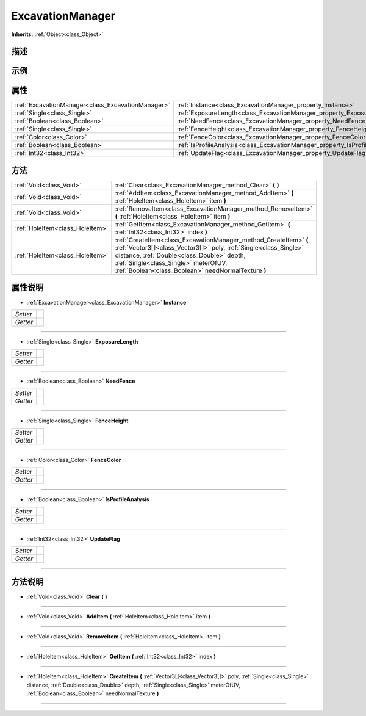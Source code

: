 .. _class_ExcavationManager:

ExcavationManager 
===================

**Inherits:** :ref:`Object<class_Object>`

描述
----



示例
----

属性
----

+---------------------------------------------------+------------------------------------------------------------------------------+
| :ref:`ExcavationManager<class_ExcavationManager>` | :ref:`Instance<class_ExcavationManager_property_Instance>`                   |
+---------------------------------------------------+------------------------------------------------------------------------------+
| :ref:`Single<class_Single>`                       | :ref:`ExposureLength<class_ExcavationManager_property_ExposureLength>`       |
+---------------------------------------------------+------------------------------------------------------------------------------+
| :ref:`Boolean<class_Boolean>`                     | :ref:`NeedFence<class_ExcavationManager_property_NeedFence>`                 |
+---------------------------------------------------+------------------------------------------------------------------------------+
| :ref:`Single<class_Single>`                       | :ref:`FenceHeight<class_ExcavationManager_property_FenceHeight>`             |
+---------------------------------------------------+------------------------------------------------------------------------------+
| :ref:`Color<class_Color>`                         | :ref:`FenceColor<class_ExcavationManager_property_FenceColor>`               |
+---------------------------------------------------+------------------------------------------------------------------------------+
| :ref:`Boolean<class_Boolean>`                     | :ref:`IsProfileAnalysis<class_ExcavationManager_property_IsProfileAnalysis>` |
+---------------------------------------------------+------------------------------------------------------------------------------+
| :ref:`Int32<class_Int32>`                         | :ref:`UpdateFlag<class_ExcavationManager_property_UpdateFlag>`               |
+---------------------------------------------------+------------------------------------------------------------------------------+

方法
----

+---------------------------------+----------------------------------------------------------------------------------------------------------------------------------------------------------------------------------------------------------------------------------------------------------------------------------+
| :ref:`Void<class_Void>`         | :ref:`Clear<class_ExcavationManager_method_Clear>` **(** **)**                                                                                                                                                                                                                   |
+---------------------------------+----------------------------------------------------------------------------------------------------------------------------------------------------------------------------------------------------------------------------------------------------------------------------------+
| :ref:`Void<class_Void>`         | :ref:`AddItem<class_ExcavationManager_method_AddItem>` **(** :ref:`HoleItem<class_HoleItem>` item **)**                                                                                                                                                                          |
+---------------------------------+----------------------------------------------------------------------------------------------------------------------------------------------------------------------------------------------------------------------------------------------------------------------------------+
| :ref:`Void<class_Void>`         | :ref:`RemoveItem<class_ExcavationManager_method_RemoveItem>` **(** :ref:`HoleItem<class_HoleItem>` item **)**                                                                                                                                                                    |
+---------------------------------+----------------------------------------------------------------------------------------------------------------------------------------------------------------------------------------------------------------------------------------------------------------------------------+
| :ref:`HoleItem<class_HoleItem>` | :ref:`GetItem<class_ExcavationManager_method_GetItem>` **(** :ref:`Int32<class_Int32>` index **)**                                                                                                                                                                               |
+---------------------------------+----------------------------------------------------------------------------------------------------------------------------------------------------------------------------------------------------------------------------------------------------------------------------------+
| :ref:`HoleItem<class_HoleItem>` | :ref:`CreateItem<class_ExcavationManager_method_CreateItem>` **(** :ref:`Vector3[]<class_Vector3[]>` poly, :ref:`Single<class_Single>` distance, :ref:`Double<class_Double>` depth, :ref:`Single<class_Single>` meterOfUV, :ref:`Boolean<class_Boolean>` needNormalTexture **)** |
+---------------------------------+----------------------------------------------------------------------------------------------------------------------------------------------------------------------------------------------------------------------------------------------------------------------------------+

属性说明
-------

.. _class_ExcavationManager_property_Instance:

- :ref:`ExcavationManager<class_ExcavationManager>` **Instance**

+----------+---+
| *Setter* |   |
+----------+---+
| *Getter* |   |
+----------+---+



----

.. _class_ExcavationManager_property_ExposureLength:

- :ref:`Single<class_Single>` **ExposureLength**

+----------+---+
| *Setter* |   |
+----------+---+
| *Getter* |   |
+----------+---+



----

.. _class_ExcavationManager_property_NeedFence:

- :ref:`Boolean<class_Boolean>` **NeedFence**

+----------+---+
| *Setter* |   |
+----------+---+
| *Getter* |   |
+----------+---+



----

.. _class_ExcavationManager_property_FenceHeight:

- :ref:`Single<class_Single>` **FenceHeight**

+----------+---+
| *Setter* |   |
+----------+---+
| *Getter* |   |
+----------+---+



----

.. _class_ExcavationManager_property_FenceColor:

- :ref:`Color<class_Color>` **FenceColor**

+----------+---+
| *Setter* |   |
+----------+---+
| *Getter* |   |
+----------+---+



----

.. _class_ExcavationManager_property_IsProfileAnalysis:

- :ref:`Boolean<class_Boolean>` **IsProfileAnalysis**

+----------+---+
| *Setter* |   |
+----------+---+
| *Getter* |   |
+----------+---+



----

.. _class_ExcavationManager_property_UpdateFlag:

- :ref:`Int32<class_Int32>` **UpdateFlag**

+----------+---+
| *Setter* |   |
+----------+---+
| *Getter* |   |
+----------+---+



----


方法说明
-------

.. _class_ExcavationManager_method_Clear:

- :ref:`Void<class_Void>` **Clear** **(** **)**



----

.. _class_ExcavationManager_method_AddItem:

- :ref:`Void<class_Void>` **AddItem** **(** :ref:`HoleItem<class_HoleItem>` item **)**



----

.. _class_ExcavationManager_method_RemoveItem:

- :ref:`Void<class_Void>` **RemoveItem** **(** :ref:`HoleItem<class_HoleItem>` item **)**



----

.. _class_ExcavationManager_method_GetItem:

- :ref:`HoleItem<class_HoleItem>` **GetItem** **(** :ref:`Int32<class_Int32>` index **)**



----

.. _class_ExcavationManager_method_CreateItem:

- :ref:`HoleItem<class_HoleItem>` **CreateItem** **(** :ref:`Vector3[]<class_Vector3[]>` poly, :ref:`Single<class_Single>` distance, :ref:`Double<class_Double>` depth, :ref:`Single<class_Single>` meterOfUV, :ref:`Boolean<class_Boolean>` needNormalTexture **)**



----

